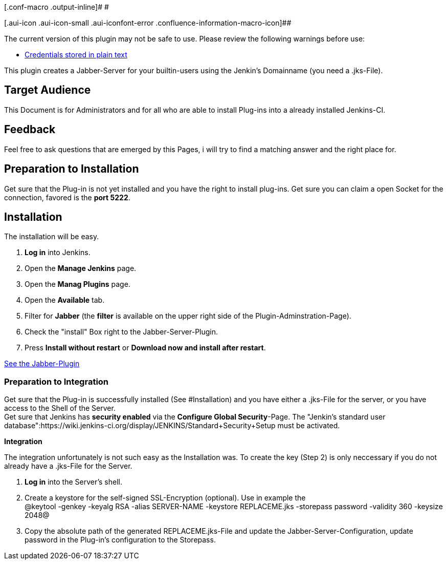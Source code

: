 [.conf-macro .output-inline]# #

[.aui-icon .aui-icon-small .aui-iconfont-error .confluence-information-macro-icon]##

The current version of this plugin may not be safe to use. Please review
the following warnings before use:

* https://jenkins.io/security/advisory/2019-04-03/#SECURITY-1031[Credentials
stored in plain text]

This plugin creates a Jabber-Server for your builtin-users using the
Jenkin's Domainname (you need a .jks-File).

[[JabberServerPlugin-TargetAudience]]
== Target Audience

This Document is for Administrators and for all who are able to install
Plug-ins into a already installed Jenkins-CI.

[[JabberServerPlugin-Feedback]]
== Feedback

Feel free to ask questions that are emerged by this Pages, i will try to
find a matching answer and the right place for.

[[JabberServerPlugin-PreparationtoInstallation]]
== Preparation to Installation

Get sure that the Plug-in is not yet installed and you have the right to
install plug-ins. Get sure you can claim a open Socket for the
connection, favored is the *port 5222*.

[[JabberServerPlugin-Installation]]
== Installation

The installation will be easy.

. *Log in* into Jenkins.

. Open the *Manage Jenkins* page.

. Open the *Manag Plugins* page.

. Open the *Available* tab.

. Filter for *Jabber* (the *filter* is available on the upper right side
of the Plugin-Adminstration-Page).

. Check the "install" Box right to the Jabber-Server-Plugin.

. Press *Install without restart* or *Download now and install after
restart*.

https://wiki.jenkins-ci.org/display/JENKINS/Jabber+Plugin[See the
Jabber-Plugin]

[[JabberServerPlugin-PreparationtoIntegration]]
=== Preparation to Integration

Get sure that the Plug-in is successfully installed (See #Installation)
and you have either a .jks-File for the server, or you have access to
the Shell of the Server. +
Get sure that Jenkins has *security enabled* via the *Configure Global
Security*-Page. The "Jenkin's standard user
database":https://wiki.jenkins-ci.org/display/JENKINS/Standard+Security+Setup must
be activated.

*Integration*

The integration unfortunately is not such easy as the Installation was.
To create the key (Step 2) is only neccessary if you do not already have
a .jks-File for the Server.

. *Log in* into the Server's shell.
. Create a keystore for the self-signed SSL-Encryption (optional). Use
in example the +
@keytool -genkey -keyalg RSA -alias SERVER-NAME -keystore REPLACEME.jks
-storepass password -validity 360 -keysize 2048@
. Copy the absolute path of the generated REPLACEME.jks-File and update
the Jabber-Server-Configuration, update password in the Plug-in's
configuration to the Storepass.
